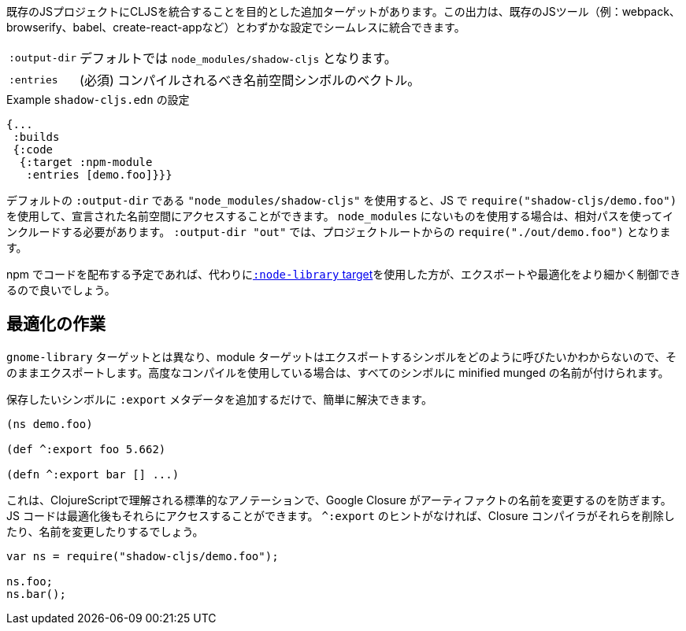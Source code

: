 ////
There is an additional target that is intended to integrate CLJS into an existing JS project. The output can seamlessly integrate with existing JS tools (eg. webpack, browserify, babel, create-react-app, ...) with little configuration.
////
既存のJSプロジェクトにCLJSを統合することを目的とした追加ターゲットがあります。この出力は、既存のJSツール（例：webpack、browserify、babel、create-react-appなど）とわずかな設定でシームレスに統合できます。

////
[horizontal]
`:output-dir` :: The path for the output files are written to, defaults to `node_modules/shadow-cljs`.
`:entries` :: (required) A vector of namespace symbols that should be compiled
////
[horizontal]
`:output-dir` :: デフォルトでは `node_modules/shadow-cljs` となります。
`:entries` :: (必須) コンパイルされるべき名前空間シンボルのベクトル。

////
.Example `shadow-cljs.edn` config
////
.Example `shadow-cljs.edn` の設定
```
{...
 :builds
 {:code
  {:target :npm-module
   :entries [demo.foo]}}}
```

////
If you use the default `:output-dir` of `"node_modules/shadow-cljs"` you can access the declared namespaces by using `require("shadow-cljs/demo.foo")` in JS. When using something not in `node_modules` you must include them using a relative path. With `:output-dir "out"` that would be `require("./out/demo.foo")` from your project root.
////
デフォルトの `:output-dir` である `"node_modules/shadow-cljs"` を使用すると、JS で `require("shadow-cljs/demo.foo")` を使用して、宣言された名前空間にアクセスすることができます。 `node_modules` にないものを使用する場合は、相対パスを使ってインクルードする必要があります。 `:output-dir "out"` では、プロジェクトルートからの `require("./out/demo.foo")` となります。


////
If you plan to distribute code on NPM, then you may want to use the <<NodeLibrary, `:node-library` target>> instead since it allows for a finer level of control over exports and optimization.
////
npm でコードを配布する予定であれば、代わりに<<NodeLibrary, `:node-library` target>>を使用した方が、エクスポートや最適化をより細かく制御できるので良いでしょう。

== 最適化の作業
//Working with Optimizations

////
Unlike the `:node-library` target, the module target does not know what you want to call the symbols you're exporting, so it just exports them as-is. If you use advanced compilation, then everything will get a minified munged name!
////
`gnome-library` ターゲットとは異なり、module ターゲットはエクスポートするシンボルをどのように呼びたいかわからないので、そのままエクスポートします。高度なコンパイルを使用している場合は、すべてのシンボルに minified munged の名前が付けられます。

////
This is easy to remedy, simply add `:export` metadata on any symbols that you want to preserve:
////
保存したいシンボルに `:export` メタデータを追加するだけで、簡単に解決できます。

```
(ns demo.foo)

(def ^:export foo 5.662)

(defn ^:export bar [] ...)
```

////
This is a standard annotation that is understood by ClojureScript and prevents Google Closure from renaming an artifact. JS code will still be able to access them after optimizations. Without the `^:export` hint the closure-compiler will likely have removed or renamed them.
////
これは、ClojureScriptで理解される標準的なアノテーションで、Google Closure がアーティファクトの名前を変更するのを防ぎます。JS コードは最適化後もそれらにアクセスすることができます。 `^:export` のヒントがなければ、Closure コンパイラがそれらを削除したり、名前を変更したりするでしょう。

```
var ns = require("shadow-cljs/demo.foo");

ns.foo;
ns.bar();
```

